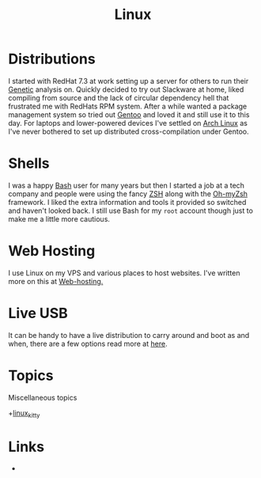 :PROPERTIES:
:ID:       0e6300c6-7025-4f45-820d-4d9da82b41a6
:mtime:    20231005133759 20230926220759 20230917083604 20230905212306 20230724174038
:ctime:    20230724174038
:END:
#+TITLE: Linux
#+FILETAGS: :linux:computing:foss:opensource:

* Distributions

I started with RedHat 7.3 at work setting up a server for others to run their [[id:9aa32f65-144f-4c52-aab6-afebd17c1e5b][Genetic]] analysis on. Quickly decided to
try out Slackware at home, liked compiling from source and the lack of circular dependency hell that frustrated me with
RedHats RPM system.  After a while wanted a package management system so tried out [[id:44b32b4e-1bef-49eb-b53c-86d9129cb29a][Gentoo]] and loved it and still use it
to this day. For laptops and lower-powered devices I've settled on [[id:a53fa3c5-f091-4715-a1a4-a94071407abf][Arch Linux]] as I've never bothered to set up
distributed cross-compilation under Gentoo.

* Shells

I was a happy [[id:9c6257dc-cbef-4291-8369-b3dc6c173cf2][Bash]] user for many years but then I started a job at a tech company and people were using the fancy [[id:a1b78518-31e8-4fd3-a36f-d8f152832138][ZSH]]
along with the [[https://ohmyz.sh/][Oh-myZsh]] framework. I liked the extra information and tools it provided so switched and haven't looked
back. I still use Bash for my ~root~ account though just to make me a little more cautious.

* Web Hosting

I use Linux on my VPS and various places to host websites. I've written more on this at [[id:e1dcf5fc-2125-455d-b800-d3f1b318c8c9][Web-hosting.]]

* Live USB

It can be handy to have a live distribution to carry around and boot as and when, there are a few options read more at
[[id:eaf15ed2-dd31-4b30-a6ce-4b47b6baed0f][here]].

* Topics

Miscellaneous topics

+[[id:d0998286-1c36-47d7-943d-6b5f641a9e4d][linux_kitty]]
* Links

+
